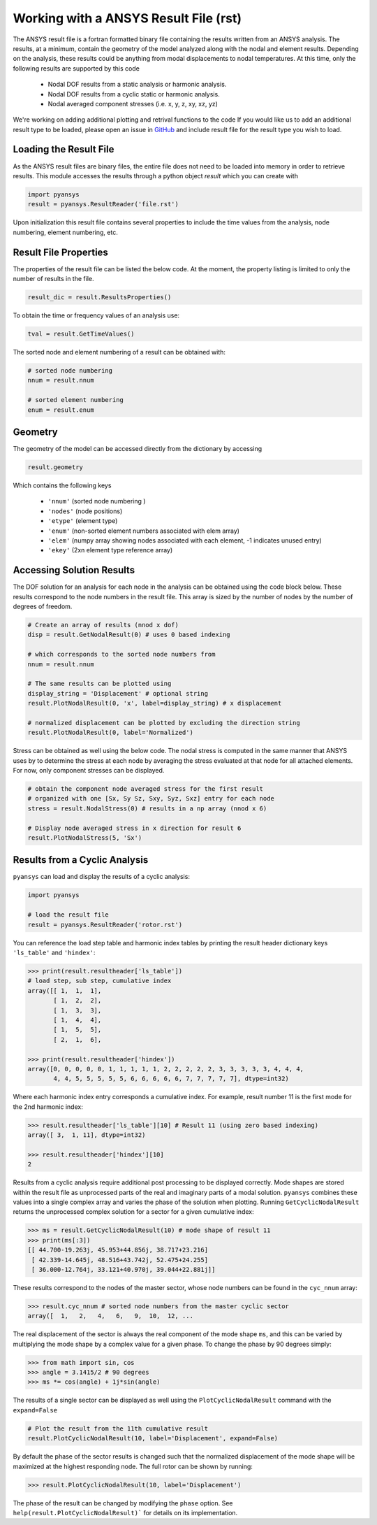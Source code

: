 Working with a ANSYS Result File (rst)
======================================

The ANSYS result file is a fortran formatted binary file containing the results
written from an ANSYS analysis.  The results, at a minimum, contain the geometry
of the model analyzed along with the nodal and element results.  Depending on
the analysis, these results could be anything from modal displacements to 
nodal temperatures.  At this time, only the following results are supported by
this code
    - Nodal DOF results from a static analysis or harmonic analysis.
    - Nodal DOF results from a cyclic static or harmonic analysis.
    - Nodal averaged component stresses (i.e. x, y, z, xy, xz, yz)

We're working on adding additional plotting and retrival functions to the code 
If you would like us to add an additional result type to be loaded, 
please open an issue in `GitHub <https://github.com/akaszynski/pyansys>`_  and 
include result file for the result type you wish to load.


Loading the Result File
~~~~~~~~~~~~~~~~~~~~~~~

As the ANSYS result files are binary files, the entire file does not need to be
loaded into memory in order to retrieve results.  This module
accesses the results through a python object `result` which you can create with

.. code:: python

    import pyansys
    result = pyansys.ResultReader('file.rst')
    
Upon initialization this result file contains several properties to include the
time values from the analysis, node numbering, element numbering, etc.


Result File Properties
~~~~~~~~~~~~~~~~~~~~~~

The properties of the result file can be listed the below code.  At the moment,
the property listing is limited to only the number of results in the file.

.. code:: python

    result_dic = result.ResultsProperties()

To obtain the time or frequency values of an analysis use:
    
.. code:: python

    tval = result.GetTimeValues()
    
The sorted node and element numbering of a result can be obtained with:

.. code:: python

    # sorted node numbering
    nnum = result.nnum
    
    # sorted element numbering
    enum = result.enum
    
Geometry
~~~~~~~~
    
The geometry of the model can be accessed directly from the dictionary by 
accessing

.. code:: python

    result.geometry
    
Which contains the following keys

    - ``'nnum'`` (sorted node numbering )
    - ``'nodes'`` (node positions)
    - ``'etype'`` (element type)
    - ``'enum'`` (non-sorted element numbers associated with elem array)
    - ``'elem'`` (numpy array showing nodes associated with each element, -1 indicates unused entry)
    - ``'ekey'`` (2xn element type reference array)
    

Accessing Solution Results
~~~~~~~~~~~~~~~~~~~~~~~~~~

The DOF solution for an analysis for each node in the analysis can be obtained
using the code block below.  These results correspond to the node numbers in
the result file.  This array is sized by the number of nodes by the number of 
degrees of freedom.

.. code:: python    

    # Create an array of results (nnod x dof)
    disp = result.GetNodalResult(0) # uses 0 based indexing 
    
    # which corresponds to the sorted node numbers from
    nnum = result.nnum

    # The same results can be plotted using 
    display_string = 'Displacement' # optional string
    result.PlotNodalResult(0, 'x', label=display_string) # x displacement

    # normalized displacement can be plotted by excluding the direction string
    result.PlotNodalResult(0, label='Normalized')

Stress can be obtained as well using the below code.  The nodal stress is 
computed in the same manner that ANSYS uses by to determine the stress at each
node by averaging the stress evaluated at that node for all attached elements.
For now, only component stresses can be displayed.

.. code:: python
    
    # obtain the component node averaged stress for the first result
    # organized with one [Sx, Sy Sz, Sxy, Syz, Sxz] entry for each node
    stress = result.NodalStress(0) # results in a np array (nnod x 6)

    # Display node averaged stress in x direction for result 6
    result.PlotNodalStress(5, 'Sx')


Results from a Cyclic Analysis
~~~~~~~~~~~~~~~~~~~~~~~~~~~~~~

``pyansys`` can load and display the results of a cyclic analysis:

.. code:: python

    import pyansys

    # load the result file    
    result = pyansys.ResultReader('rotor.rst')
    
You can reference the load step table and harmonic index tables by printing the
result header dictionary keys ``'ls_table'`` and ``'hindex'``:

.. code:: python

    >>> print(result.resultheader['ls_table'])
    # load step, sub step, cumulative index
    array([[ 1,  1,  1], 
           [ 1,  2,  2],
           [ 1,  3,  3],
           [ 1,  4,  4],
           [ 1,  5,  5],
           [ 2,  1,  6],

    >>> print(result.resultheader['hindex'])
    array([0, 0, 0, 0, 0, 1, 1, 1, 1, 1, 2, 2, 2, 2, 2, 3, 3, 3, 3, 3, 4, 4, 4,
           4, 4, 5, 5, 5, 5, 5, 6, 6, 6, 6, 6, 7, 7, 7, 7, 7], dtype=int32)

Where each harmonic index entry corresponds a cumulative index.  For example,
result number 11 is the first mode for the 2nd harmonic index:

.. code:: python

    >>> result.resultheader['ls_table'][10] # Result 11 (using zero based indexing)
    array([ 3,  1, 11], dtype=int32)
    
    >>> result.resultheader['hindex'][10]
    2

Results from a cyclic analysis require additional post processing to be  displayed correctly.  Mode shapes are stored within the result file as 
unprocessed parts of the real and imaginary parts of a modal solution.  ``pyansys`` combines these values into a single complex array and varies the 
phase of the solution when plotting.  Running ``GetCyclicNodalResult`` returns 
the unprocessed complex solution for a sector for a given cumulative index:

.. code:: python

    >>> ms = result.GetCyclicNodalResult(10) # mode shape of result 11
    >>> print(ms[:3])
    [[ 44.700-19.263j, 45.953+44.856j, 38.717+23.216]
     [ 42.339-14.645j, 48.516+43.742j, 52.475+24.255]
     [ 36.000-12.764j, 33.121+40.970j, 39.044+22.881j]]

These results correspond to the nodes of the master sector, whose node numbers 
can be found in the ``cyc_nnum`` array:

.. code:: python

    >>> result.cyc_nnum # sorted node numbers from the master cyclic sector
    array([  1,   2,   4,   6,   9,  10,  12, ...


The real displacement of the sector is always the real
component of the mode shape ``ms``, and this can be varied by multiplying the 
mode shape by a complex value for a given phase.  To change the phase by 
90 degrees simply:

.. code::
    
    >>> from math import sin, cos
    >>> angle = 3.1415/2 # 90 degrees
    >>> ms *= cos(angle) + 1j*sin(angle)


The results of a single sector can be displayed as well using the
``PlotCyclicNodalResult`` command with the ``expand=False``

.. code::

    # Plot the result from the 11th cumulative result
    result.PlotCyclicNodalResult(10, label='Displacement', expand=False)
    
.. image:: sector.jpg
    
By default the phase of the sector results is changed such that the normalized
displacement of the mode shape will be maximized at the highest responding node.
The full rotor can be shown by running:
    
.. code::

    >>> result.PlotCyclicNodalResult(10, label='Displacement')

.. image:: rotor.jpg

The phase of the result can be changed by modifying the ``phase`` option.  See
``help(result.PlotCyclicNodalResult)``` for details on its implementation.
        



